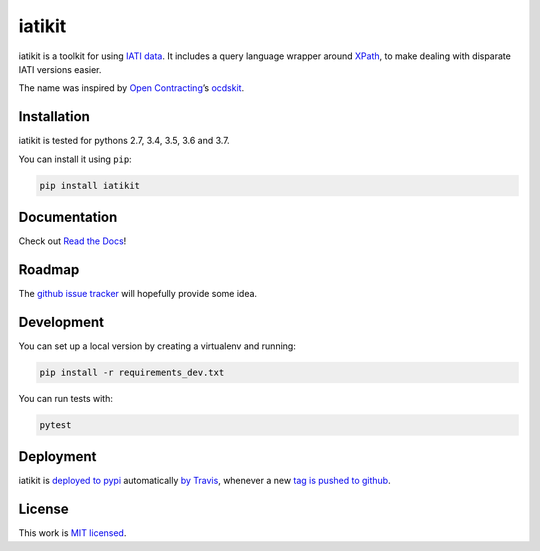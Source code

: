 iatikit
=======

.. image:: https://img.shields.io/pypi/v/iatikit.svg
    :alt: PyPI Package latest release
    :target: https://pypi.org/project/iatikit/

.. image:: https://img.shields.io/pypi/l/iatikit.svg
    :alt: License
    :target: https://pypi.org/project/iatikit/

.. image:: https://img.shields.io/pypi/pyversions/iatikit.svg
    :alt: Supported versions
    :target: https://pypi.org/project/iatikit/

.. image:: https://img.shields.io/travis/pwyf/iatikit/master.svg
    :alt: Travis-CI Build Status
    :target: https://travis-ci.org/pwyf/iatikit

.. image:: https://img.shields.io/coveralls/github/pwyf/iatikit/master.svg
    :alt: Test coverage
    :target: https://coveralls.io/github/pwyf/iatikit?branch=master

iatikit is a toolkit for using `IATI data <https://iatistandard.org/>`__.
It includes a query language wrapper around
`XPath <https://en.wikipedia.org/wiki/XPath>`__, to make dealing with disparate
IATI versions easier.

The name was inspired by `Open Contracting <https://www.open-contracting.org/>`__’s
`ocdskit <https://pypi.org/project/ocdskit/>`__.

Installation
------------

iatikit is tested for pythons 2.7, 3.4, 3.5, 3.6 and 3.7.

You can install it using ``pip``:

.. code:: shell

    pip install iatikit

Documentation
-------------

Check out `Read the Docs <https://iatikit.readthedocs.io>`__!

Roadmap
-------

The `github issue
tracker <https://github.com/pwyf/iatikit/issues>`__ will hopefully provide
some idea.

Development
-----------

You can set up a local version by creating a virtualenv and running:

.. code:: shell

    pip install -r requirements_dev.txt

You can run tests with:

.. code:: shell

    pytest

Deployment
----------

iatikit is `deployed to pypi <https://pypi.org/project/iatikit/>`__ automatically `by Travis <https://travis-ci.org/pwyf/iatikit>`__, whenever a new `tag is pushed to github <https://github.com/pwyf/iatikit/tags>`__.

License
-------

This work is `MIT licensed <https://github.com/pwyf/iatikit/blob/master/LICENSE.md>`__.
